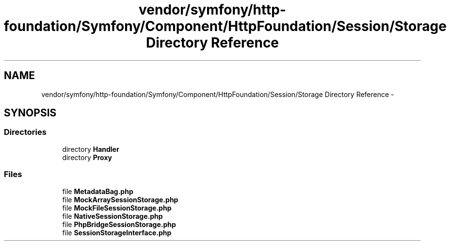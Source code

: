 .TH "vendor/symfony/http-foundation/Symfony/Component/HttpFoundation/Session/Storage Directory Reference" 3 "Tue Apr 14 2015" "Version 1.0" "VirtualSCADA" \" -*- nroff -*-
.ad l
.nh
.SH NAME
vendor/symfony/http-foundation/Symfony/Component/HttpFoundation/Session/Storage Directory Reference \- 
.SH SYNOPSIS
.br
.PP
.SS "Directories"

.in +1c
.ti -1c
.RI "directory \fBHandler\fP"
.br
.ti -1c
.RI "directory \fBProxy\fP"
.br
.in -1c
.SS "Files"

.in +1c
.ti -1c
.RI "file \fBMetadataBag\&.php\fP"
.br
.ti -1c
.RI "file \fBMockArraySessionStorage\&.php\fP"
.br
.ti -1c
.RI "file \fBMockFileSessionStorage\&.php\fP"
.br
.ti -1c
.RI "file \fBNativeSessionStorage\&.php\fP"
.br
.ti -1c
.RI "file \fBPhpBridgeSessionStorage\&.php\fP"
.br
.ti -1c
.RI "file \fBSessionStorageInterface\&.php\fP"
.br
.in -1c
